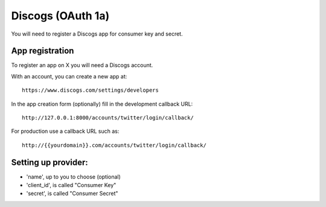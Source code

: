 Discogs (OAuth 1a)
------------------

You will need to register a Discogs app for consumer key and secret.

App registration
****************

To register an app on X you will need a Discogs account.

With an account, you can create a new app at::

    https://www.discogs.com/settings/developers

In the app creation form (optionally) fill in the development callback URL::

    http://127.0.0.1:8000/accounts/twitter/login/callback/

For production use a callback URL such as::

   http://{{yourdomain}}.com/accounts/twitter/login/callback/


Setting up provider:
********************

* 'name', up to you to choose (optional)
* 'client_id', is called "Consumer Key"
* 'secret', is called "Consumer Secret"
